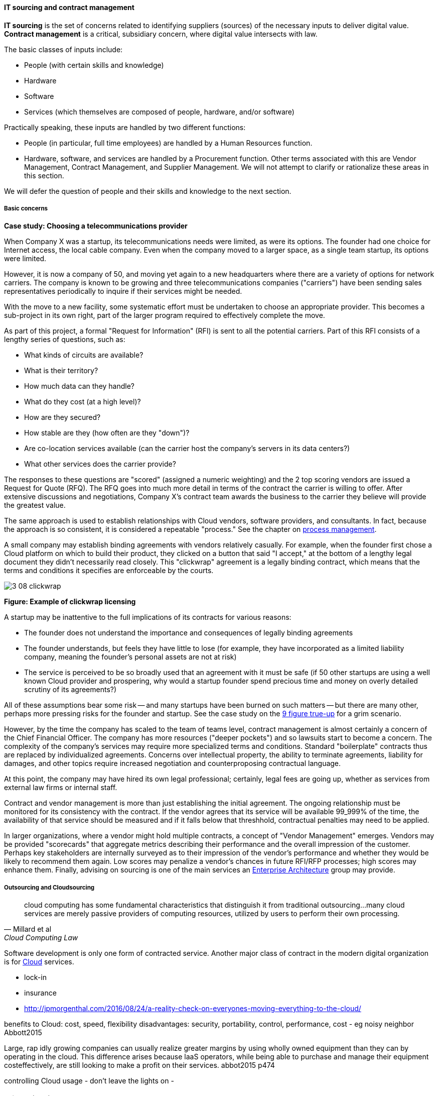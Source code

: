 anchor:sourcing[]
anchor:it-sourcing[]

==== IT sourcing and contract management

ifdef::collaborator-draft[]
 add buy v build
endif::collaborator-draft[]

*IT sourcing* is the set of concerns related to identifying suppliers (sources) of the necessary inputs to deliver digital value. *Contract management* is a critical, subsidiary concern, where digital value intersects with law.

The basic classes of inputs include:

* People (with certain skills and knowledge)
* Hardware
* Software
* Services (which themselves are composed of people, hardware, and/or software)

Practically speaking, these inputs are handled by two different functions:

* People (in particular, full time employees) are handled by a Human Resources function.
* Hardware, software, and services are handled by a Procurement function. Other terms associated with this are Vendor Management, Contract Management, and Supplier Management. We will not attempt to clarify or rationalize these areas in this section.

We will defer the question of people and their skills and knowledge to the next section.

===== Basic concerns

****
*Case study: Choosing a telecommunications provider*

When Company X was a startup, its telecommunications needs were limited, as were its options. The founder had one choice for Internet access, the local cable company. Even when the company moved to a larger space, as a single team startup, its options were limited.

However, it is now a company of 50, and moving yet again to a new headquarters where there are a variety of options for network carriers. The company is known to be growing and three telecommunications companies ("carriers") have been sending sales representatives periodically to inquire if their services might be needed.

With the move to a new facility, some systematic effort must be undertaken to choose an appropriate provider. This becomes a sub-project in its own right, part of the larger program required to effectively complete the move.

As part of this project, a formal "Request for Information" (RFI) is sent to all the potential carriers. Part of this RFI consists of a lengthy series of questions, such as:

* What kinds of circuits are available?
* What is their territory?
* How much data can they handle?
* What do they cost (at a high level)?
* How are they secured?
* How stable are they (how often are they "down")?
* Are co-location services available (can the carrier host the company's servers in its data centers?)
* What other services does the carrier provide?

The responses to these questions are "scored" (assigned a numeric weighting) and the 2 top scoring vendors are issued a Request for Quote (RFQ). The RFQ goes into much more detail in terms of the contract the carrier is willing to offer. After extensive discussions and negotiations, Company X's contract team awards the business to the carrier they believe will provide the greatest value.

The same approach is used to establish relationships with Cloud vendors, software providers, and consultants. In fact, because the approach is so consistent, it is considered a repeatable "process." See the chapter on xref:chap-process-mgmt[process management].

****

A small company may establish binding agreements with vendors relatively casually. For example, when the founder first chose a Cloud platform on which to build their product, they clicked on a button that said "I accept," at the bottom of a lengthy legal document they didn't necessarily read closely. This "clickwrap" agreement is a legally binding contract, which means that the terms and conditions it specifies are enforceable by the courts.

image::images/3_08-clickwrap.png[]
*Figure: Example of clickwrap licensing*

A startup may be inattentive to the full implications of its contracts for various reasons:

* The founder does not understand the importance and consequences of legally binding agreements
* The founder understands, but feels they have little to lose (for example, they have incorporated as a limited liability company, meaning the founder's personal assets are not at risk)
* The service is perceived to be so broadly used that an agreement with it must be safe (if 50 other startups are using a well known Cloud provider and prospering, why would a startup founder spend precious time and money on overly detailed scrutiny of its agreements?)

All of these assumptions bear some risk -- and many startups have been burned on such matters -- but there are many other, perhaps more pressing risks for the founder and startup. See the case study on the xref:nine-figure-true-up[9 figure true-up] for a grim scenario.

However, by the time the company has scaled to the team of teams level, contract management is almost certainly a concern of the Chief Financial Officer. The company has more resources ("deeper pockets") and so lawsuits start to become a concern. The complexity of the company's services may require more specialized terms and conditions. Standard "boilerplate" contracts thus are replaced by individualized agreements. Concerns over intellectual property, the ability to terminate agreements, liability for damages, and other topics require increased negotiation and counterproposing contractual language.

At this point, the company may have hired its own legal professional; certainly, legal fees are going up, whether as services from external law firms or internal staff.

Contract and vendor management is more than just establishing the initial agreement. The ongoing relationship must be monitored for its consistency with the contract. If the vendor agrees that its service will be available 99_999% of the time, the availability of that service should be measured and if it falls below that threshhold, contractual penalties may need to be applied.

In larger organizations, where a vendor might hold multiple contracts, a concept of "Vendor Management" emerges. Vendors may be provided "scorecards" that aggregate metrics describing their performance and the overall impression of the customer. Perhaps key stakeholders are internally surveyed as to their impression of the vendor's performance and whether they would be likely to recommend them again. Low scores may penalize a vendor's chances in future RFI/RFP processes; high scores may enhance them. Finally, advising on sourcing is one of the main services an xref:chap-arch-portfolio[Enterprise Architecture] group may provide.

===== Outsourcing and Cloudsourcing
[quote, Millard et al, Cloud Computing Law]
cloud computing has some fundamental characteristics that distinguish it from traditional outsourcing...many cloud services are merely passive providers of computing resources, utilized by users to perform their own processing.

Software development is only one form of contracted service. Another major class of contract in the modern digital organization is for xref:cloud[Cloud] services.

 * lock-in
 * insurance

* http://jpmorgenthal.com/2016/08/24/a-reality-check-on-everyones-moving-everything-to-the-cloud/

benefits to Cloud: cost, speed, flexibility
disadvantages: security, portability, control, performance, cost - eg noisy neighbor
Abbott2015

Large, rap
idly growing companies can usually realize greater margins by using wholly owned
equipment than they can by operating in the cloud. This difference arises because
laaS operators, while being able to purchase and manage their equipment costeffectively,
are still looking to make a profit on their services. abbot2015 p474

controlling Cloud usage - don't leave the lights on -

===== Software licensing

ifdef::collaborator-draft[]
 background on proprietary s/w & emergence of FOSS (see Davis)
endif::collaborator-draft[]

As software and digital services are increasingly used by firms large and small, the contractual rights of usage become more and more critical.

We mentioned a "clickwrap" licensing agreement above. Software licensing in general is a large and detailed topic, one presenting substantial financial risk to the unwary firm, especially when Cloud and virtualization are concerned.

anchor:nine-figure-true-up[]
****
*Case study: The 9-figure "true-up"*
A large enterprise had a long relationship with a major software vendor, who provided a critical software product used widely for many purposes across the enterprise.

The price for this product was set based on the power of the computer running it. A license would cost less for computer with 4 cores and 1 gigabyte of RAM, than it would for a computer with 16 cores and 8 gigabytes of RAM. The largest computers required the most expensive licenses.

As described previously, the goal of xref:virtualization[virtualization] is to use one powerful physical computer to consolidate more lightly-loaded computers as "virtual machines." This can provide significant savings.

Over the course of 3 years, the enterprise described here virtualized about 5,000 formerly physical computers, each of which had been running the vendor's software.

However, a deadly wrinkle emerged in the software vendor's licensing terms. The formerly physical computers were in general smaller machines. The new virtual farms were clusters of 16 of the most powerful computers available on the market. The vendor held that EACH of the 5,000 instances of its software running in the virtual machines was liable for the FULL licensing fee applicable to the most powerful machine!

Even though each of the 5,000 virtual machines could not possibly have been using the full capacity of the virtual farm, the vendor insisted (and was upheld) that the contract did not account for that, and there was no way of knowing whether any given VM had been using the full capacity of the farm at some point.

The dispute escalated to the CEOs of each company, but the vendor held firm. The enterprise was obliged to pay a "true-up" charge of over $100 million (9 figures).

This is not an isolated instance. Major software vendors have earned billions in such charges and continue to audit aggressively for these kinds of scenarios. This is why contracts and licenses should never be taken lightly. Even startups could be vulnerable, if licensed commercial software is used in un-authorized ways in a Cloud environment, for example.

 Steve Russman quote

****

Software licensing is a subset of Software Asset Management, which is itself a subset of IT Asset Management, discussed in more depth in the material on xref:chap-process-mgmt[process management] and xref:IT-lifecycles[IT lifecycles].

 FOSS licensing... risks etc ... solicit contribution
 Bente mentions Linux and Hibernate issues that almost killed them - was Linux part of SCO thing?
 Cross-reference to risk mgmt section, also bring in package mgmt. You have been doing it, right???
 FOSS as IT performance factor, see Forsgren/Humble https://www.youtube.com/watch?v=cJVUtbSmXaM

anchor:industry-analysts[]

===== The role of industry analysts
When a company is faced by a sourcing question of any kind, one initial reaction is to research the market alternatives. But research is time consuming and markets are large and complex. Therefore, the role of industry or market analyst has developed.

In the financial media, one often hears from "industry analysts" who are concerned with whether a company is a good investment in the stock market. While there is some overlap, the industry analysts we are concerned with here are more focused on advising prospective customers of a given market's offerings.

Because sourcing and contracting is an infrequent activity, especially for smaller companies, it is valuable to have such services. Because they are researching a market and talking to vendors and customers on a regular basis, analysts can be helpful to companies in the purchasing process.

However, analysts take money from the vendors they are covering as well, leading to occasional charges of conflict of interest [cite]. How does this work? There are a couple of ways.

First, the analyst firm engages in objective research of a given market segment. They do this by developing a common set of criteria for who gets included, and a detailed set of questions to assess their capabilities.

For example, an analyst firm might define a market segment of "Cloud Infrastructure as a Service" vendors. Only vendors supporting the basic NIST guidelines for Infrastructure as a Service are invited. Then, the analyst might ask, "Do you support Software Defined Networking, e.g. Network Function Virtualization" as a question. Companies that answer "yes" will be given a higher score than companies that answer "no." The number of questions on a major research report might be as high as 300 or even higher.

Once the report is completed and the vendors are ranked (analyst firms typically use a two-dimensional ranking, such as the Gartner Magic Quadrant), it is made available to end users for a fee. Fees for such research might range from $500 to $5000 or more, depending on how specialized the topic, how difficult the research, and the ability to pay of prospective customers.

 get permission to use an MQ or similar

NOTE: Large companies, e.g. those in the Fortune 500, typically would purchase an "enterprise agreement", often defined as a named "seat" for an individual, who can then access entire categories of research.

Customers may have further questions for the analyst who wrote the research. They may be entitled to some portion of analyst time as part of their license, or they may pay extra for this privilege.

Beyond selling the research to potential customers of a market, the analyst firm has a complex relationship with the vendors they are covering. In our example of a major market research report, the analyst firm's sales team also reaches out the vendors who were covered. The conversation goes something like this:

"Greetings. You did very well in our recent research report. Would you like to be able to give it away to prospective customers, with your success highlighted? If so, you can sponsor the report for $50,000."

Because the analyst report is seen as having some independence, it can be an attractive marketing tool for the vendor, who will often pay (after some negotiating) for the sponsorship. In fact, vendors have so many opportunities along these lines they often find it necessary to establish a function known as "Analyst Relations" to manage all of them.

anchor:contract-mgmt[]

===== Software development and contracts

[quote, Agile Manifesto]
Customer collaboration over contract negotiation.

[quote, Andreas Opelt et al, Agile Contracts: Creating and Managing Successful Projects with Scrum]
For both suppliers and buyers of information technology (IT) projects, one issue arises repeatedly: how to get out of the trap of fixed pricing without the disadvantages of time and materials contracts.

[quote, Arbogast et  al, Agile Contracts Primer]
What do lawyers assume is the nature of software projects? First, it is common that they view it as similar to a construction project—relatively predictable—rather than the highly uncertain and variable research and development that it usually is. Second, that in the project (1) there is a long delay before something can be delivered that is well done, with (2) late and weak feedback, (3) long payment cycles, and (4) great problems for the customer if the project is stopped at any arbitrary point in time. *These assumptions are invalidated in agile development.*

Software is often developed and delivered per contractual terms. Contracts are legally binding agreements, typically developed with the assistance of lawyers. As noted in <<Arbogast2012>> (p.5),  "Legal professionals are trained to act, under legal duty, to
advance their client’s interests and protect them against all pitfalls, seen or unseen." The idea of "customer collaboration over contract negotiation" may strike them as the height of naivete. However, Agile and Lean influences have made substantial inroads in contracting approaches.

Arbogast et al. describe the general areas of contract concern:

* Risk, exposure, and liability
* Flexibility
* Clarity of obligations, expectations, and deliverables

They argue that "An agile-project contract may articulate the same limitations of liability (and related terms) as a traditional-project contract, but the agile contract will better support avoiding the very problems that a lawyer is worried about." (p. 12)

So, what is an agile contract?

There are two major classes of contracts:

* Time and materials
* Fixed price

In a *time and materials* contract, the contracting firm simply pays the provider until the work is done. This means that the risk of the project overrunning its schedule or budget resides primarily with the firm hiring out the work. While this can work, there is often a desire on the part of the firm to reduce this risk. If you are hiring someone because they claim they are experts, and can do the work better/cheaper/quicker than your own staff, it seems reasonable that they should be willing to shoulder some of the risk.

In a *fixed price* contract, the vendor providing the service will make a binding commitment that (for example) "we will get the software completely written in 9 months for $3 million." Penalties may be enforced if the software is late, and it's up to the vendor to control development costs. If the vendor does not understand the work correctly, they may lose money on the deal.

Reconciling Agile with fixed-price contracting approaches has been a challenging topic <<Opelt2013>>. The desire for control over a contractual relationship is historically one of the major drivers of xref:Agile-history[waterfall] approaches. However, since requirements cannot be known in advance, this is problematic.

When a contract is signed based on waterfall assumptions, the project management process of xref:change-control[change control] is typically used to govern any alterations to the scope of the effort. Each change order typically implies some increase in cost to the customer. Because of this, the perceived risk mitigation of a fixed price contract may become a false premise.

This problem has been understood for some time. Scott Ambler argued in 2005 that "It's time to abandon the idea that fixed bids reduce risk. Clients have far more control over a project with a variable, gated approach to funding in which working software is delivered on a regular basis" <<Ambler2005>>. Andreas Opelt states, "For agile IT projects it is therefore necessary to find an agreement that supports the balance between a fixed budget (maximum price range) and agile development (scope not yet defined in detail)..."

How is this done? Opelt and his co-authors further argue that the essential question revolves around the project "iron triangle":

* Scope
* Cost
* Deadline

The approach they recommend is determining which of these elements is the "fixed point" and which is estimated. In traditional waterfall projects, scope is fixed, while costs and deadline must be estimated (a problematic approach when xref:lean-product-dev[product development] is required.)

In Opelt's view, in Agile contracting, costs and deadline are fixed, while scope is "estimated" - understood to have some inevitable variability. "...you never know exactly what details will be needed at the start of a project. On the other hand, you do not always need everything that had originally been considered to be important" <<Opelt2013>>.

Their recommended approach supports the following benefits:

* Simplified adaptation to change
* Non-punitive changes in scope
* Reduced knowledge decay (large "batches" of requirements degrade in value over time)

This is achieved through:

* Defining the contract at the level of product or project vision (epics or high-level stories; see discussion of xref:scrum[Scrum]) - not detailed specification
* Developing high-level estimation
* Establishing agreement for sharing the risk of product development variability

This last point, which Opelt et al term "riskshare," is key. If the schedule or cost expand beyond the initial estimate, both the supplier and the customer pay, according to some agreed %, which they recommend be between 30%-70%. If the supplier proportion is too low, the contract becomes essentially time & materials. If the customer proportion is too low, the contract starts to resemble traditional fixed-price.

Incremental checkpoints are also essential; for example, the supplier/customer interactions should be high bandwidth for the first few sprints, while culture and expectations are being established and the project is developing a rhythm.

Finally, the ability for either party to exit gracefully and with minimum penalty is needed. If the initiative is testing market response (ala xref:lean-startup[Lean Startup])
and the product hypothesis is falsified, there is little point to continuing the work from the customer's point of view. AND, if the product vision turns out to be far more work than either party estimated, the supplier should be able to walk away  (or at least insist on comprehensive re-negotiation.)

These ideas are a departure from traditional contract management. As Opelt asks, "How can you sign a contract from which one party can exit at any time?" Recall however that (if Agile principles are applied) the customer is receiving working software continuously through the engagement (e.g. after every sprint).

In conclusion, as Arbogast et al argue, "Contracts that promote or mandate
sequential life cycle development increase project risk... an agile approach
... reduces risk because it limits both the scope of the deliverable and extent of the payment [and] allows for inevitable change" <<Arbogast2012>> (p.13).


 Agile 2016 concepts
 "iterative contracts"
 "fixed profit contract"
 "don't want to share margins" problem - offer sprints @ discount


anchor:SIAM[]

 ===== Digital sourcing and SIAM
 SIAM: Supplier integration and management
 ask Finister

 ===== Reframing biz v it -> demand v supply
 this is an important point that should be at the top
